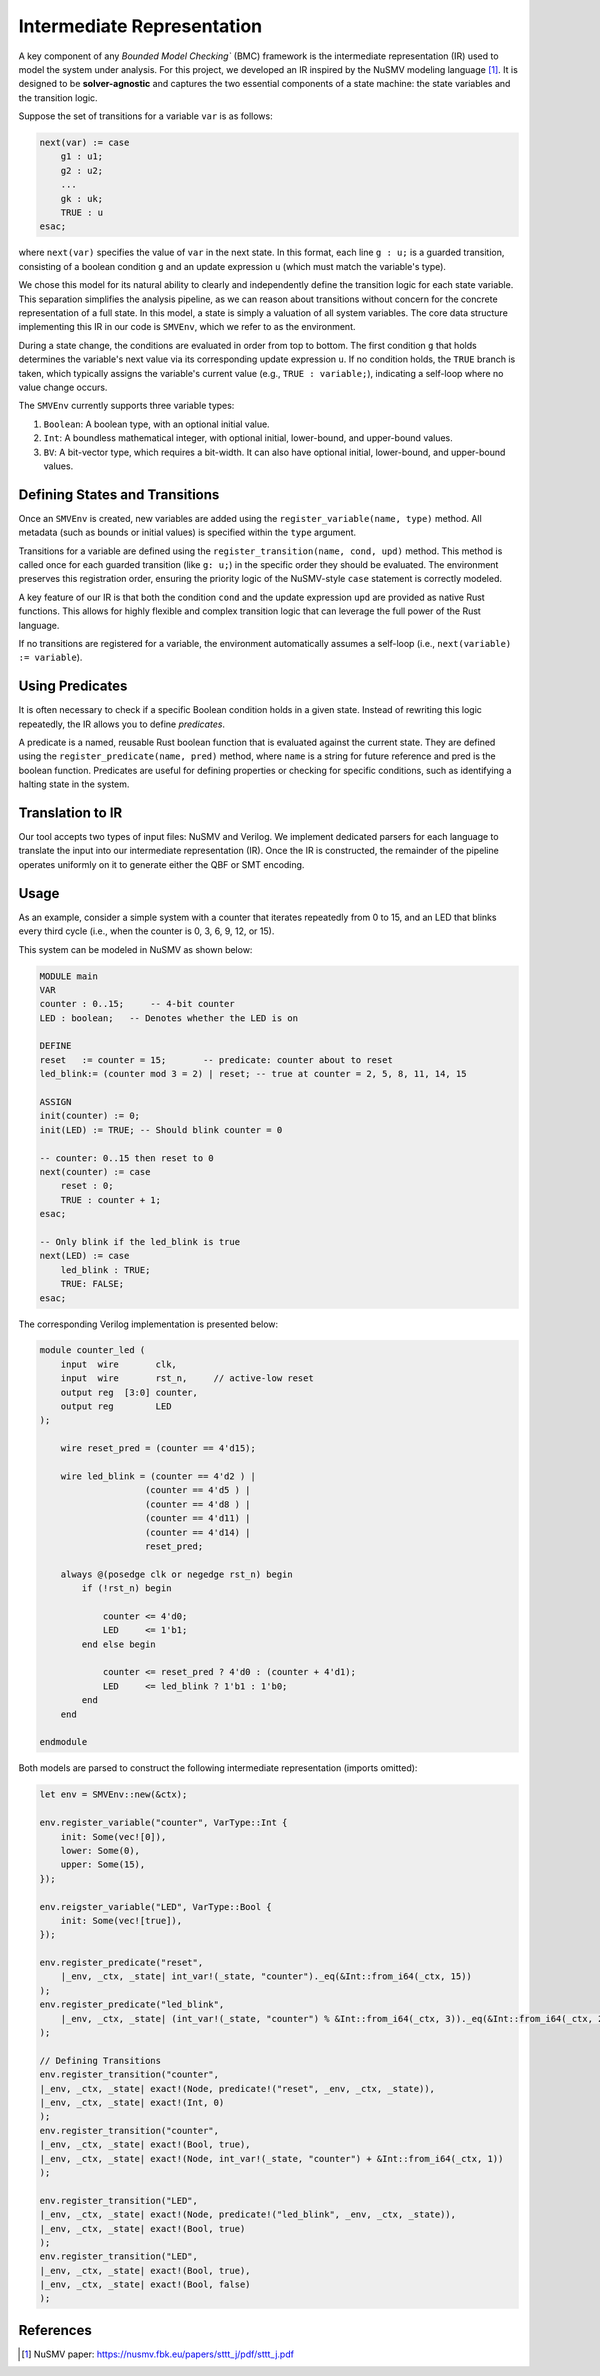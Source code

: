 Intermediate Representation
===========================

A key component of any `Bounded Model Checking`` (BMC) framework is the intermediate representation (IR) used to model the system under analysis. For this project, we developed an IR inspired by the NuSMV modeling language [1]_. It is designed to be **solver-agnostic** and captures the two essential components of a state machine: the state variables and the transition logic.

Suppose the set of transitions for a variable ``var`` is as follows:

.. code-block:: smv

    next(var) := case
        g1 : u1;
        g2 : u2;
        ...
        gk : uk;
        TRUE : u
    esac;

where ``next(var)`` specifies the value of ``var`` in the next state. In this format, each line ``g : u;`` is a guarded transition, consisting of a boolean condition ``g`` and an update expression ``u`` (which must match the variable's type).

We chose this model for its natural ability to clearly and independently define the transition logic for each state variable. This separation simplifies the analysis pipeline, as we can reason about transitions without concern for the concrete representation of a full state. In this model, a state is simply a valuation of all system variables. The core data structure implementing this IR in our code is ``SMVEnv``, which we refer to as the environment.

During a state change, the conditions are evaluated in order from top to bottom. The first condition ``g`` that holds determines the variable's next value via its corresponding update expression ``u``. If no condition holds, the ``TRUE`` branch is taken, which typically assigns the variable's current value (e.g., ``TRUE : variable;``), indicating a self-loop where no value change occurs.

The ``SMVEnv`` currently supports three variable types:

1. ``Boolean``: A boolean type, with an optional initial value.

2. ``Int``: A boundless mathematical integer, with optional initial, lower-bound, and upper-bound values.

3. ``BV``: A bit-vector type, which requires a bit-width. It can also have optional initial, lower-bound, and upper-bound values.

Defining States and Transitions
-------------------------------

Once an ``SMVEnv`` is created, new variables are added using the ``register_variable(name, type)`` method. All metadata (such as bounds or initial values) is specified within the ``type`` argument.

Transitions for a variable are defined using the ``register_transition(name, cond, upd)`` method. This method is called once for each guarded transition (like ``g: u;``) in the specific order they should be evaluated. The environment preserves this registration order, ensuring the priority logic of the NuSMV-style ``case`` statement is correctly modeled.

A key feature of our IR is that both the condition ``cond`` and the update expression ``upd`` are provided as native Rust functions. This allows for highly flexible and complex transition logic that can leverage the full power of the Rust language.

If no transitions are registered for a variable, the environment automatically assumes a self-loop (i.e., ``next(variable) := variable``).


Using Predicates
----------------

It is often necessary to check if a specific Boolean condition holds in a given state. Instead of rewriting this logic repeatedly, the IR allows you to define `predicates`.

A predicate is a named, reusable Rust boolean function that is evaluated against the current state. They are defined using the ``register_predicate(name, pred)`` method, where ``name`` is a string for future reference and pred is the boolean function. Predicates are useful for defining properties or checking for specific conditions, such as identifying a halting state in the system.

Translation to IR
-----------------

Our tool accepts two types of input files: NuSMV and Verilog.
We implement dedicated parsers for each language to translate the input into our intermediate representation (IR).
Once the IR is constructed, the remainder of the pipeline operates uniformly on it to generate either the QBF or SMT encoding.

Usage
----------
As an example, consider a simple system with a counter that iterates repeatedly from 0 to 15, and an LED that blinks every third cycle (i.e., when the counter is 0, 3, 6, 9, 12, or 15).

This system can be modeled in NuSMV as shown below:

.. code-block:: smv

    MODULE main
    VAR
    counter : 0..15;     -- 4-bit counter
    LED : boolean;   -- Denotes whether the LED is on

    DEFINE
    reset   := counter = 15;       -- predicate: counter about to reset
    led_blink:= (counter mod 3 = 2) | reset; -- true at counter = 2, 5, 8, 11, 14, 15

    ASSIGN
    init(counter) := 0;
    init(LED) := TRUE; -- Should blink counter = 0

    -- counter: 0..15 then reset to 0
    next(counter) := case
        reset : 0;
        TRUE : counter + 1;
    esac;

    -- Only blink if the led_blink is true
    next(LED) := case
        led_blink : TRUE;
        TRUE: FALSE;
    esac;

The corresponding Verilog implementation is presented below:

.. code-block:: verilog

    module counter_led (
        input  wire       clk,
        input  wire       rst_n,     // active-low reset
        output reg  [3:0] counter,
        output reg        LED
    );

        wire reset_pred = (counter == 4'd15);

        wire led_blink = (counter == 4'd2 ) |
                        (counter == 4'd5 ) |
                        (counter == 4'd8 ) |
                        (counter == 4'd11) |
                        (counter == 4'd14) |
                        reset_pred;

        always @(posedge clk or negedge rst_n) begin
            if (!rst_n) begin
                
                counter <= 4'd0;
                LED     <= 1'b1;
            end else begin
                
                counter <= reset_pred ? 4'd0 : (counter + 4'd1);
                LED     <= led_blink ? 1'b1 : 1'b0;
            end
        end

    endmodule


Both models are parsed to construct the following intermediate representation (imports omitted):

.. code-block:: rust
    
    let env = SMVEnv::new(&ctx);

    env.register_variable("counter", VarType::Int {
        init: Some(vec![0]),
        lower: Some(0),
        upper: Some(15),
    });

    env.reigster_variable("LED", VarType::Bool {
        init: Some(vec![true]),
    });

    env.register_predicate("reset",
        |_env, _ctx, _state| int_var!(_state, "counter")._eq(&Int::from_i64(_ctx, 15))
    );
    env.register_predicate("led_blink",
        |_env, _ctx, _state| (int_var!(_state, "counter") % &Int::from_i64(_ctx, 3))._eq(&Int::from_i64(_ctx, 2)) | predicate!("reset", _env, _ctx, _state)
    );

    // Defining Transitions
    env.register_transition("counter",
    |_env, _ctx, _state| exact!(Node, predicate!("reset", _env, _ctx, _state)),
    |_env, _ctx, _state| exact!(Int, 0)
    );
    env.register_transition("counter",
    |_env, _ctx, _state| exact!(Bool, true),
    |_env, _ctx, _state| exact!(Node, int_var!(_state, "counter") + &Int::from_i64(_ctx, 1))
    );

    env.register_transition("LED",
    |_env, _ctx, _state| exact!(Node, predicate!("led_blink", _env, _ctx, _state)),
    |_env, _ctx, _state| exact!(Bool, true)
    );
    env.register_transition("LED",
    |_env, _ctx, _state| exact!(Bool, true),
    |_env, _ctx, _state| exact!(Bool, false)
    );


References
----------

.. [1] NuSMV paper: https://nusmv.fbk.eu/papers/sttt_j/pdf/sttt_j.pdf
